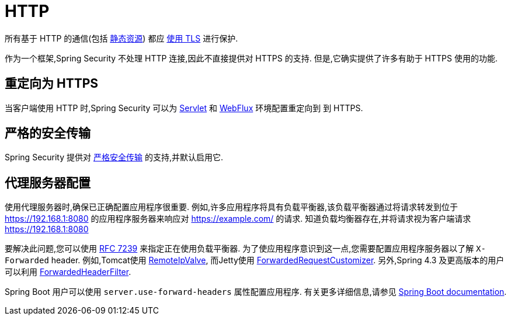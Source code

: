 [[http]]
= HTTP

所有基于 HTTP 的通信(包括 https://www.troyhunt.com/heres-why-your-static-website-needs-https/[静态资源]) 都应 https://cheatsheetseries.owasp.org/cheatsheets/Transport_Layer_Protection_Cheat_Sheet.html[使用 TLS] 进行保护.

作为一个框架,Spring Security 不处理 HTTP 连接,因此不直接提供对 HTTPS 的支持.  但是,它确实提供了许多有助于 HTTPS 使用的功能.

[[http-redirect]]
== 重定向为 HTTPS

当客户端使用 HTTP 时,Spring Security 可以为  <<servlet-http-redirect,Servlet>>  和  <<webflux-http-redirect,WebFlux>> 环境配置重定向到   到 HTTPS.

[[http-hsts]]
== 严格的安全传输

Spring Security 提供对  <<headers-hsts,严格安全传输>>  的支持,并默认启用它.

[[http-proxy-server]]
== 代理服务器配置

使用代理服务器时,确保已正确配置应用程序很重要.  例如,许多应用程序将具有负载平衡器,该负载平衡器通过将请求转发到位于 https://192.168.1:8080 的应用程序服务器来响应对 https://example.com/ 的请求.  知道负载均衡器存在,并将请求视为客户端请求 https://192.168.1:8080

要解决此问题,您可以使用 https://tools.ietf.org/html/rfc7239[RFC 7239] 来指定正在使用负载平衡器.  为了使应用程序意识到这一点,您需要配置应用程序服务器以了解 `X-Forwarded` header.  例如,Tomcat使用 https://tomcat.apache.org/tomcat-8.0-doc/api/org/apache/catalina/valves/RemoteIpValve.html[RemoteIpValve],
而Jetty使用 https://download.eclipse.org/jetty/stable-9/apidocs/org/eclipse/jetty/server/ForwardedRequestCustomizer.html[ForwardedRequestCustomizer].  另外,Spring 4.3 及更高版本的用户可以利用 https://github.com/spring-projects/spring-framework/blob/v4.3.3.RELEASE/spring-web/src/main/java/org/springframework/web/filter/ForwardedHeaderFilter.java[ForwardedHeaderFilter].

Spring Boot 用户可以使用 `server.use-forward-headers` 属性配置应用程序.  有关更多详细信息,请参见 https://docs.spring.io/spring-boot/docs/current/reference/htmlsingle/#howto-use-tomcat-behind-a-proxy-server[Spring Boot documentation].
